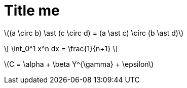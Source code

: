 = Title me

latexmath:[(a \circ b) \ast (c \circ d) = (a \ast c) \circ (b \ast d)]


\[
\int_0^1 x^n dx = \frac{1}{n+1}
\]

latexmath:[C = \alpha + \beta Y^{\gamma} + \epsilon]
